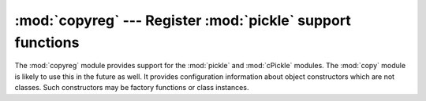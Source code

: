 
:mod:`copyreg` --- Register :mod:`pickle` support functions
============================================================

.. module:: copyreg
   :synopsis: Register pickle support functions.


.. index::
   module: pickle
   module: cPickle
   module: copy

The :mod:`copyreg` module provides support for the :mod:`pickle` and
:mod:`cPickle` modules.  The :mod:`copy` module is likely to use this in the
future as well.  It provides configuration information about object constructors
which are not classes.  Such constructors may be factory functions or class
instances.


.. function:: constructor(object)

   Declares *object* to be a valid constructor.  If *object* is not callable (and
   hence not valid as a constructor), raises :exc:`TypeError`.


.. function:: pickle(type, function[, constructor])

   Declares that *function* should be used as a "reduction" function for objects
   of type *type*.  *function* should return either a string or a tuple
   containing two or three elements.

   The optional *constructor* parameter, if provided, is a callable object which
   can be used to reconstruct the object when called with the tuple of arguments
   returned by *function* at pickling time.  :exc:`TypeError` will be raised if
   *object* is a class or *constructor* is not callable.

   See the :mod:`pickle` module for more details on the interface expected of
   *function* and *constructor*.

